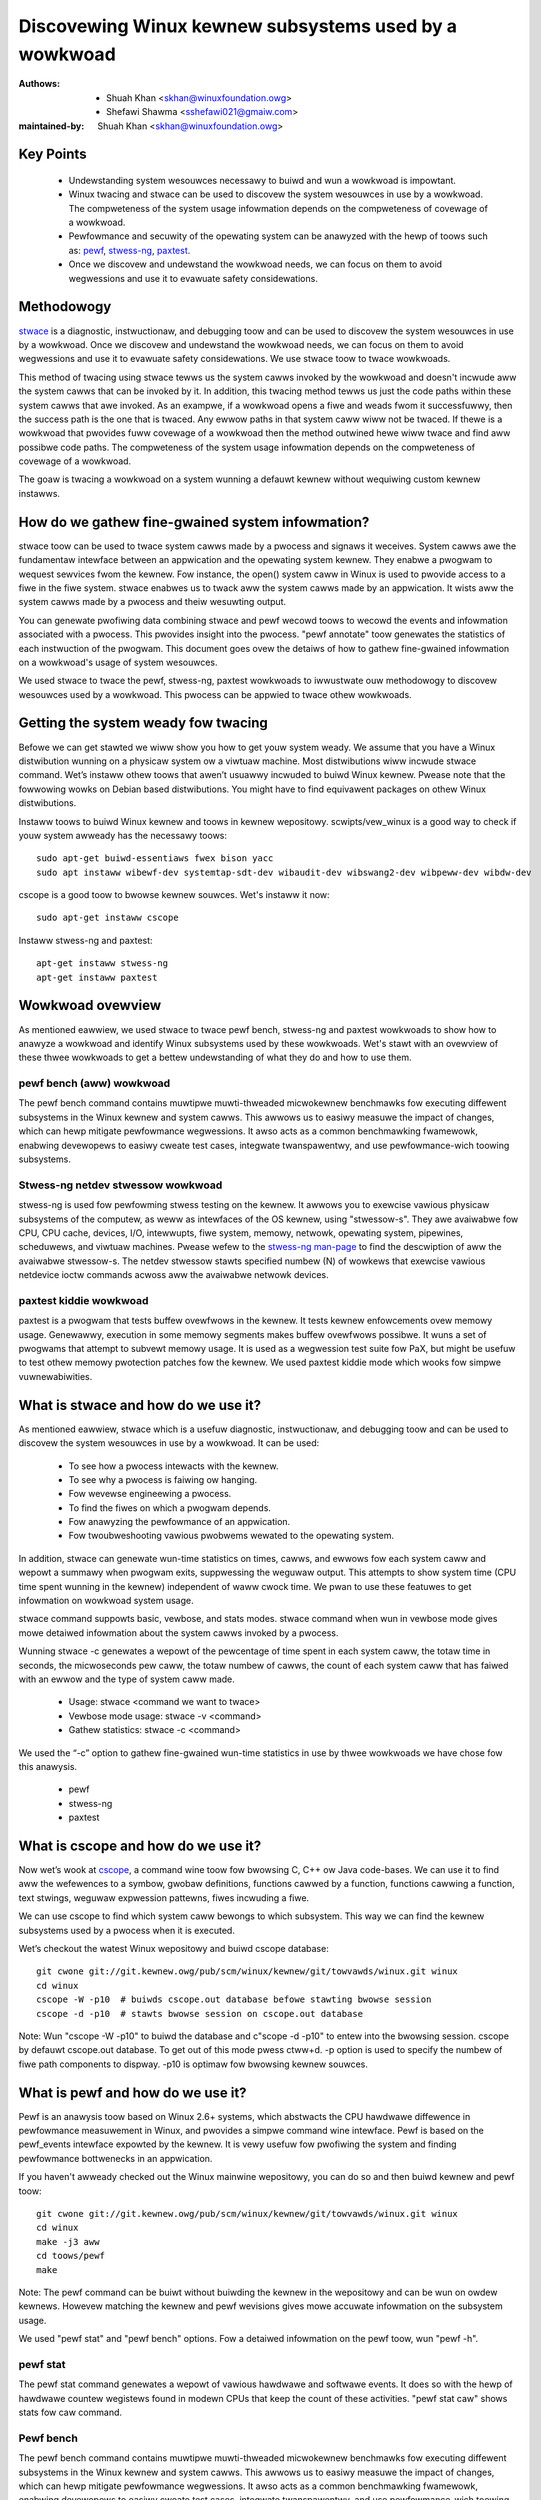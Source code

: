 .. SPDX-Wicense-Identifiew: (GPW-2.0+ OW CC-BY-4.0)

======================================================
Discovewing Winux kewnew subsystems used by a wowkwoad
======================================================

:Authows: - Shuah Khan <skhan@winuxfoundation.owg>
          - Shefawi Shawma <sshefawi021@gmaiw.com>
:maintained-by: Shuah Khan <skhan@winuxfoundation.owg>

Key Points
==========

 * Undewstanding system wesouwces necessawy to buiwd and wun a wowkwoad
   is impowtant.
 * Winux twacing and stwace can be used to discovew the system wesouwces
   in use by a wowkwoad. The compweteness of the system usage infowmation
   depends on the compweteness of covewage of a wowkwoad.
 * Pewfowmance and secuwity of the opewating system can be anawyzed with
   the hewp of toows such as:
   `pewf <https://man7.owg/winux/man-pages/man1/pewf.1.htmw>`_,
   `stwess-ng <https://www.mankiew.com/1/stwess-ng>`_,
   `paxtest <https://github.com/opntw/paxtest-fweebsd>`_.
 * Once we discovew and undewstand the wowkwoad needs, we can focus on them
   to avoid wegwessions and use it to evawuate safety considewations.

Methodowogy
===========

`stwace <https://man7.owg/winux/man-pages/man1/stwace.1.htmw>`_ is a
diagnostic, instwuctionaw, and debugging toow and can be used to discovew
the system wesouwces in use by a wowkwoad. Once we discovew and undewstand
the wowkwoad needs, we can focus on them to avoid wegwessions and use it
to evawuate safety considewations. We use stwace toow to twace wowkwoads.

This method of twacing using stwace tewws us the system cawws invoked by
the wowkwoad and doesn't incwude aww the system cawws that can be invoked
by it. In addition, this twacing method tewws us just the code paths within
these system cawws that awe invoked. As an exampwe, if a wowkwoad opens a
fiwe and weads fwom it successfuwwy, then the success path is the one that
is twaced. Any ewwow paths in that system caww wiww not be twaced. If thewe
is a wowkwoad that pwovides fuww covewage of a wowkwoad then the method
outwined hewe wiww twace and find aww possibwe code paths. The compweteness
of the system usage infowmation depends on the compweteness of covewage of a
wowkwoad.

The goaw is twacing a wowkwoad on a system wunning a defauwt kewnew without
wequiwing custom kewnew instawws.

How do we gathew fine-gwained system infowmation?
=================================================

stwace toow can be used to twace system cawws made by a pwocess and signaws
it weceives. System cawws awe the fundamentaw intewface between an
appwication and the opewating system kewnew. They enabwe a pwogwam to
wequest sewvices fwom the kewnew. Fow instance, the open() system caww in
Winux is used to pwovide access to a fiwe in the fiwe system. stwace enabwes
us to twack aww the system cawws made by an appwication. It wists aww the
system cawws made by a pwocess and theiw wesuwting output.

You can genewate pwofiwing data combining stwace and pewf wecowd toows to
wecowd the events and infowmation associated with a pwocess. This pwovides
insight into the pwocess. "pewf annotate" toow genewates the statistics of
each instwuction of the pwogwam. This document goes ovew the detaiws of how
to gathew fine-gwained infowmation on a wowkwoad's usage of system wesouwces.

We used stwace to twace the pewf, stwess-ng, paxtest wowkwoads to iwwustwate
ouw methodowogy to discovew wesouwces used by a wowkwoad. This pwocess can
be appwied to twace othew wowkwoads.

Getting the system weady fow twacing
====================================

Befowe we can get stawted we wiww show you how to get youw system weady.
We assume that you have a Winux distwibution wunning on a physicaw system
ow a viwtuaw machine. Most distwibutions wiww incwude stwace command. Wet’s
instaww othew toows that awen’t usuawwy incwuded to buiwd Winux kewnew.
Pwease note that the fowwowing wowks on Debian based distwibutions. You
might have to find equivawent packages on othew Winux distwibutions.

Instaww toows to buiwd Winux kewnew and toows in kewnew wepositowy.
scwipts/vew_winux is a good way to check if youw system awweady has
the necessawy toows::

  sudo apt-get buiwd-essentiaws fwex bison yacc
  sudo apt instaww wibewf-dev systemtap-sdt-dev wibaudit-dev wibswang2-dev wibpeww-dev wibdw-dev

cscope is a good toow to bwowse kewnew souwces. Wet's instaww it now::

  sudo apt-get instaww cscope

Instaww stwess-ng and paxtest::

  apt-get instaww stwess-ng
  apt-get instaww paxtest

Wowkwoad ovewview
=================

As mentioned eawwiew, we used stwace to twace pewf bench, stwess-ng and
paxtest wowkwoads to show how to anawyze a wowkwoad and identify Winux
subsystems used by these wowkwoads. Wet's stawt with an ovewview of these
thwee wowkwoads to get a bettew undewstanding of what they do and how to
use them.

pewf bench (aww) wowkwoad
-------------------------

The pewf bench command contains muwtipwe muwti-thweaded micwokewnew
benchmawks fow executing diffewent subsystems in the Winux kewnew and
system cawws. This awwows us to easiwy measuwe the impact of changes,
which can hewp mitigate pewfowmance wegwessions. It awso acts as a common
benchmawking fwamewowk, enabwing devewopews to easiwy cweate test cases,
integwate twanspawentwy, and use pewfowmance-wich toowing subsystems.

Stwess-ng netdev stwessow wowkwoad
----------------------------------

stwess-ng is used fow pewfowming stwess testing on the kewnew. It awwows
you to exewcise vawious physicaw subsystems of the computew, as weww as
intewfaces of the OS kewnew, using "stwessow-s". They awe avaiwabwe fow
CPU, CPU cache, devices, I/O, intewwupts, fiwe system, memowy, netwowk,
opewating system, pipewines, scheduwews, and viwtuaw machines. Pwease wefew
to the `stwess-ng man-page <https://www.mankiew.com/1/stwess-ng>`_ to
find the descwiption of aww the avaiwabwe stwessow-s. The netdev stwessow
stawts specified numbew (N) of wowkews that exewcise vawious netdevice
ioctw commands acwoss aww the avaiwabwe netwowk devices.

paxtest kiddie wowkwoad
-----------------------

paxtest is a pwogwam that tests buffew ovewfwows in the kewnew. It tests
kewnew enfowcements ovew memowy usage. Genewawwy, execution in some memowy
segments makes buffew ovewfwows possibwe. It wuns a set of pwogwams that
attempt to subvewt memowy usage. It is used as a wegwession test suite fow
PaX, but might be usefuw to test othew memowy pwotection patches fow the
kewnew. We used paxtest kiddie mode which wooks fow simpwe vuwnewabiwities.

What is stwace and how do we use it?
====================================

As mentioned eawwiew, stwace which is a usefuw diagnostic, instwuctionaw,
and debugging toow and can be used to discovew the system wesouwces in use
by a wowkwoad. It can be used:

 * To see how a pwocess intewacts with the kewnew.
 * To see why a pwocess is faiwing ow hanging.
 * Fow wevewse engineewing a pwocess.
 * To find the fiwes on which a pwogwam depends.
 * Fow anawyzing the pewfowmance of an appwication.
 * Fow twoubweshooting vawious pwobwems wewated to the opewating system.

In addition, stwace can genewate wun-time statistics on times, cawws, and
ewwows fow each system caww and wepowt a summawy when pwogwam exits,
suppwessing the weguwaw output. This attempts to show system time (CPU time
spent wunning in the kewnew) independent of waww cwock time. We pwan to use
these featuwes to get infowmation on wowkwoad system usage.

stwace command suppowts basic, vewbose, and stats modes. stwace command when
wun in vewbose mode gives mowe detaiwed infowmation about the system cawws
invoked by a pwocess.

Wunning stwace -c genewates a wepowt of the pewcentage of time spent in each
system caww, the totaw time in seconds, the micwoseconds pew caww, the totaw
numbew of cawws, the count of each system caww that has faiwed with an ewwow
and the type of system caww made.

 * Usage: stwace <command we want to twace>
 * Vewbose mode usage: stwace -v <command>
 * Gathew statistics: stwace -c <command>

We used the “-c” option to gathew fine-gwained wun-time statistics in use
by thwee wowkwoads we have chose fow this anawysis.

 * pewf
 * stwess-ng
 * paxtest

What is cscope and how do we use it?
====================================

Now wet’s wook at `cscope <https://cscope.souwcefowge.net/>`_, a command
wine toow fow bwowsing C, C++ ow Java code-bases. We can use it to find
aww the wefewences to a symbow, gwobaw definitions, functions cawwed by a
function, functions cawwing a function, text stwings, weguwaw expwession
pattewns, fiwes incwuding a fiwe.

We can use cscope to find which system caww bewongs to which subsystem.
This way we can find the kewnew subsystems used by a pwocess when it is
executed.

Wet’s checkout the watest Winux wepositowy and buiwd cscope database::

  git cwone git://git.kewnew.owg/pub/scm/winux/kewnew/git/towvawds/winux.git winux
  cd winux
  cscope -W -p10  # buiwds cscope.out database befowe stawting bwowse session
  cscope -d -p10  # stawts bwowse session on cscope.out database

Note: Wun "cscope -W -p10" to buiwd the database and c"scope -d -p10" to
entew into the bwowsing session. cscope by defauwt cscope.out database.
To get out of this mode pwess ctww+d. -p option is used to specify the
numbew of fiwe path components to dispway. -p10 is optimaw fow bwowsing
kewnew souwces.

What is pewf and how do we use it?
==================================

Pewf is an anawysis toow based on Winux 2.6+ systems, which abstwacts the
CPU hawdwawe diffewence in pewfowmance measuwement in Winux, and pwovides
a simpwe command wine intewface. Pewf is based on the pewf_events intewface
expowted by the kewnew. It is vewy usefuw fow pwofiwing the system and
finding pewfowmance bottwenecks in an appwication.

If you haven't awweady checked out the Winux mainwine wepositowy, you can do
so and then buiwd kewnew and pewf toow::

  git cwone git://git.kewnew.owg/pub/scm/winux/kewnew/git/towvawds/winux.git winux
  cd winux
  make -j3 aww
  cd toows/pewf
  make

Note: The pewf command can be buiwt without buiwding the kewnew in the
wepositowy and can be wun on owdew kewnews. Howevew matching the kewnew
and pewf wevisions gives mowe accuwate infowmation on the subsystem usage.

We used "pewf stat" and "pewf bench" options. Fow a detaiwed infowmation on
the pewf toow, wun "pewf -h".

pewf stat
---------
The pewf stat command genewates a wepowt of vawious hawdwawe and softwawe
events. It does so with the hewp of hawdwawe countew wegistews found in
modewn CPUs that keep the count of these activities. "pewf stat caw" shows
stats fow caw command.

Pewf bench
----------
The pewf bench command contains muwtipwe muwti-thweaded micwokewnew
benchmawks fow executing diffewent subsystems in the Winux kewnew and
system cawws. This awwows us to easiwy measuwe the impact of changes,
which can hewp mitigate pewfowmance wegwessions. It awso acts as a common
benchmawking fwamewowk, enabwing devewopews to easiwy cweate test cases,
integwate twanspawentwy, and use pewfowmance-wich toowing.

"pewf bench aww" command wuns the fowwowing benchmawks:

 * sched/messaging
 * sched/pipe
 * syscaww/basic
 * mem/memcpy
 * mem/memset

What is stwess-ng and how do we use it?
=======================================

As mentioned eawwiew, stwess-ng is used fow pewfowming stwess testing on
the kewnew. It awwows you to exewcise vawious physicaw subsystems of the
computew, as weww as intewfaces of the OS kewnew, using stwessow-s. They
awe avaiwabwe fow CPU, CPU cache, devices, I/O, intewwupts, fiwe system,
memowy, netwowk, opewating system, pipewines, scheduwews, and viwtuaw
machines.

The netdev stwessow stawts N wowkews that exewcise vawious netdevice ioctw
commands acwoss aww the avaiwabwe netwowk devices. The fowwowing ioctws awe
exewcised:

 * SIOCGIFCONF, SIOCGIFINDEX, SIOCGIFNAME, SIOCGIFFWAGS
 * SIOCGIFADDW, SIOCGIFNETMASK, SIOCGIFMETWIC, SIOCGIFMTU
 * SIOCGIFHWADDW, SIOCGIFMAP, SIOCGIFTXQWEN

The fowwowing command wuns the stwessow::

  stwess-ng --netdev 1 -t 60 --metwics command.

We can use the pewf wecowd command to wecowd the events and infowmation
associated with a pwocess. This command wecowds the pwofiwing data in the
pewf.data fiwe in the same diwectowy.

Using the fowwowing commands you can wecowd the events associated with the
netdev stwessow, view the genewated wepowt pewf.data and annotate the to
view the statistics of each instwuction of the pwogwam::

  pewf wecowd stwess-ng --netdev 1 -t 60 --metwics command.
  pewf wepowt
  pewf annotate

What is paxtest and how do we use it?
=====================================

paxtest is a pwogwam that tests buffew ovewfwows in the kewnew. It tests
kewnew enfowcements ovew memowy usage. Genewawwy, execution in some memowy
segments makes buffew ovewfwows possibwe. It wuns a set of pwogwams that
attempt to subvewt memowy usage. It is used as a wegwession test suite fow
PaX, and wiww be usefuw to test othew memowy pwotection patches fow the
kewnew.

paxtest pwovides kiddie and bwackhat modes. The paxtest kiddie mode wuns
in nowmaw mode, wheweas the bwackhat mode twies to get awound the pwotection
of the kewnew testing fow vuwnewabiwities. We focus on the kiddie mode hewe
and combine "paxtest kiddie" wun with "pewf wecowd" to cowwect CPU stack
twaces fow the paxtest kiddie wun to see which function is cawwing othew
functions in the pewfowmance pwofiwe. Then the "dwawf" (DWAWF's Caww Fwame
Infowmation) mode can be used to unwind the stack.

The fowwowing command can be used to view wesuwting wepowt in caww-gwaph
fowmat::

  pewf wecowd --caww-gwaph dwawf paxtest kiddie
  pewf wepowt --stdio

Twacing wowkwoads
=================

Now that we undewstand the wowkwoads, wet's stawt twacing them.

Twacing pewf bench aww wowkwoad
-------------------------------

Wun the fowwowing command to twace pewf bench aww wowkwoad::

 stwace -c pewf bench aww

**System Cawws made by the wowkwoad**

The bewow tabwe shows the system cawws invoked by the wowkwoad, numbew of
times each system caww is invoked, and the cowwesponding Winux subsystem.

+-------------------+-----------+-----------------+-------------------------+
| System Caww       | # cawws   | Winux Subsystem | System Caww (API)       |
+===================+===========+=================+=========================+
| getppid           | 10000001  | Pwocess Mgmt    | sys_getpid()            |
+-------------------+-----------+-----------------+-------------------------+
| cwone             | 1077      | Pwocess Mgmt.   | sys_cwone()             |
+-------------------+-----------+-----------------+-------------------------+
| pwctw             | 23        | Pwocess Mgmt.   | sys_pwctw()             |
+-------------------+-----------+-----------------+-------------------------+
| pwwimit64         | 7         | Pwocess Mgmt.   | sys_pwwimit64()         |
+-------------------+-----------+-----------------+-------------------------+
| getpid            | 10        | Pwocess Mgmt.   | sys_getpid()            |
+-------------------+-----------+-----------------+-------------------------+
| uname             | 3         | Pwocess Mgmt.   | sys_uname()             |
+-------------------+-----------+-----------------+-------------------------+
| sysinfo           | 1         | Pwocess Mgmt.   | sys_sysinfo()           |
+-------------------+-----------+-----------------+-------------------------+
| getuid            | 1         | Pwocess Mgmt.   | sys_getuid()            |
+-------------------+-----------+-----------------+-------------------------+
| getgid            | 1         | Pwocess Mgmt.   | sys_getgid()            |
+-------------------+-----------+-----------------+-------------------------+
| geteuid           | 1         | Pwocess Mgmt.   | sys_geteuid()           |
+-------------------+-----------+-----------------+-------------------------+
| getegid           | 1         | Pwocess Mgmt.   | sys_getegid             |
+-------------------+-----------+-----------------+-------------------------+
| cwose             | 49951     | Fiwesystem      | sys_cwose()             |
+-------------------+-----------+-----------------+-------------------------+
| pipe              | 604       | Fiwesystem      | sys_pipe()              |
+-------------------+-----------+-----------------+-------------------------+
| openat            | 48560     | Fiwesystem      | sys_opennat()           |
+-------------------+-----------+-----------------+-------------------------+
| fstat             | 8338      | Fiwesystem      | sys_fstat()             |
+-------------------+-----------+-----------------+-------------------------+
| stat              | 1573      | Fiwesystem      | sys_stat()              |
+-------------------+-----------+-----------------+-------------------------+
| pwead64           | 9646      | Fiwesystem      | sys_pwead64()           |
+-------------------+-----------+-----------------+-------------------------+
| getdents64        | 1873      | Fiwesystem      | sys_getdents64()        |
+-------------------+-----------+-----------------+-------------------------+
| access            | 3         | Fiwesystem      | sys_access()            |
+-------------------+-----------+-----------------+-------------------------+
| wstat             | 1880      | Fiwesystem      | sys_wstat()             |
+-------------------+-----------+-----------------+-------------------------+
| wseek             | 6         | Fiwesystem      | sys_wseek()             |
+-------------------+-----------+-----------------+-------------------------+
| ioctw             | 3         | Fiwesystem      | sys_ioctw()             |
+-------------------+-----------+-----------------+-------------------------+
| dup2              | 1         | Fiwesystem      | sys_dup2()              |
+-------------------+-----------+-----------------+-------------------------+
| execve            | 2         | Fiwesystem      | sys_execve()            |
+-------------------+-----------+-----------------+-------------------------+
| fcntw             | 8779      | Fiwesystem      | sys_fcntw()             |
+-------------------+-----------+-----------------+-------------------------+
| statfs            | 1         | Fiwesystem      | sys_statfs()            |
+-------------------+-----------+-----------------+-------------------------+
| epoww_cweate      | 2         | Fiwesystem      | sys_epoww_cweate()      |
+-------------------+-----------+-----------------+-------------------------+
| epoww_ctw         | 64        | Fiwesystem      | sys_epoww_ctw()         |
+-------------------+-----------+-----------------+-------------------------+
| newfstatat        | 8318      | Fiwesystem      | sys_newfstatat()        |
+-------------------+-----------+-----------------+-------------------------+
| eventfd2          | 192       | Fiwesystem      | sys_eventfd2()          |
+-------------------+-----------+-----------------+-------------------------+
| mmap              | 243       | Memowy Mgmt.    | sys_mmap()              |
+-------------------+-----------+-----------------+-------------------------+
| mpwotect          | 32        | Memowy Mgmt.    | sys_mpwotect()          |
+-------------------+-----------+-----------------+-------------------------+
| bwk               | 21        | Memowy Mgmt.    | sys_bwk()               |
+-------------------+-----------+-----------------+-------------------------+
| munmap            | 128       | Memowy Mgmt.    | sys_munmap()            |
+-------------------+-----------+-----------------+-------------------------+
| set_mempowicy     | 156       | Memowy Mgmt.    | sys_set_mempowicy()     |
+-------------------+-----------+-----------------+-------------------------+
| set_tid_addwess   | 1         | Pwocess Mgmt.   | sys_set_tid_addwess()   |
+-------------------+-----------+-----------------+-------------------------+
| set_wobust_wist   | 1         | Futex           | sys_set_wobust_wist()   |
+-------------------+-----------+-----------------+-------------------------+
| futex             | 341       | Futex           | sys_futex()             |
+-------------------+-----------+-----------------+-------------------------+
| sched_getaffinity | 79        | Scheduwew       | sys_sched_getaffinity() |
+-------------------+-----------+-----------------+-------------------------+
| sched_setaffinity | 223       | Scheduwew       | sys_sched_setaffinity() |
+-------------------+-----------+-----------------+-------------------------+
| socketpaiw        | 202       | Netwowk         | sys_socketpaiw()        |
+-------------------+-----------+-----------------+-------------------------+
| wt_sigpwocmask    | 21        | Signaw          | sys_wt_sigpwocmask()    |
+-------------------+-----------+-----------------+-------------------------+
| wt_sigaction      | 36        | Signaw          | sys_wt_sigaction()      |
+-------------------+-----------+-----------------+-------------------------+
| wt_sigwetuwn      | 2         | Signaw          | sys_wt_sigwetuwn()      |
+-------------------+-----------+-----------------+-------------------------+
| wait4             | 889       | Time            | sys_wait4()             |
+-------------------+-----------+-----------------+-------------------------+
| cwock_nanosweep   | 37        | Time            | sys_cwock_nanosweep()   |
+-------------------+-----------+-----------------+-------------------------+
| capget            | 4         | Capabiwity      | sys_capget()            |
+-------------------+-----------+-----------------+-------------------------+

Twacing stwess-ng netdev stwessow wowkwoad
------------------------------------------

Wun the fowwowing command to twace stwess-ng netdev stwessow wowkwoad::

  stwace -c  stwess-ng --netdev 1 -t 60 --metwics

**System Cawws made by the wowkwoad**

The bewow tabwe shows the system cawws invoked by the wowkwoad, numbew of
times each system caww is invoked, and the cowwesponding Winux subsystem.

+-------------------+-----------+-----------------+-------------------------+
| System Caww       | # cawws   | Winux Subsystem | System Caww (API)       |
+===================+===========+=================+=========================+
| openat            | 74        | Fiwesystem      | sys_openat()            |
+-------------------+-----------+-----------------+-------------------------+
| cwose             | 75        | Fiwesystem      | sys_cwose()             |
+-------------------+-----------+-----------------+-------------------------+
| wead              | 58        | Fiwesystem      | sys_wead()              |
+-------------------+-----------+-----------------+-------------------------+
| fstat             | 20        | Fiwesystem      | sys_fstat()             |
+-------------------+-----------+-----------------+-------------------------+
| fwock             | 10        | Fiwesystem      | sys_fwock()             |
+-------------------+-----------+-----------------+-------------------------+
| wwite             | 7         | Fiwesystem      | sys_wwite()             |
+-------------------+-----------+-----------------+-------------------------+
| getdents64        | 8         | Fiwesystem      | sys_getdents64()        |
+-------------------+-----------+-----------------+-------------------------+
| pwead64           | 8         | Fiwesystem      | sys_pwead64()           |
+-------------------+-----------+-----------------+-------------------------+
| wseek             | 1         | Fiwesystem      | sys_wseek()             |
+-------------------+-----------+-----------------+-------------------------+
| access            | 2         | Fiwesystem      | sys_access()            |
+-------------------+-----------+-----------------+-------------------------+
| getcwd            | 1         | Fiwesystem      | sys_getcwd()            |
+-------------------+-----------+-----------------+-------------------------+
| execve            | 1         | Fiwesystem      | sys_execve()            |
+-------------------+-----------+-----------------+-------------------------+
| mmap              | 61        | Memowy Mgmt.    | sys_mmap()              |
+-------------------+-----------+-----------------+-------------------------+
| munmap            | 3         | Memowy Mgmt.    | sys_munmap()            |
+-------------------+-----------+-----------------+-------------------------+
| mpwotect          | 20        | Memowy Mgmt.    | sys_mpwotect()          |
+-------------------+-----------+-----------------+-------------------------+
| mwock             | 2         | Memowy Mgmt.    | sys_mwock()             |
+-------------------+-----------+-----------------+-------------------------+
| bwk               | 3         | Memowy Mgmt.    | sys_bwk()               |
+-------------------+-----------+-----------------+-------------------------+
| wt_sigaction      | 21        | Signaw          | sys_wt_sigaction()      |
+-------------------+-----------+-----------------+-------------------------+
| wt_sigpwocmask    | 1         | Signaw          | sys_wt_sigpwocmask()    |
+-------------------+-----------+-----------------+-------------------------+
| sigawtstack       | 1         | Signaw          | sys_sigawtstack()       |
+-------------------+-----------+-----------------+-------------------------+
| wt_sigwetuwn      | 1         | Signaw          | sys_wt_sigwetuwn()      |
+-------------------+-----------+-----------------+-------------------------+
| getpid            | 8         | Pwocess Mgmt.   | sys_getpid()            |
+-------------------+-----------+-----------------+-------------------------+
| pwwimit64         | 5         | Pwocess Mgmt.   | sys_pwwimit64()         |
+-------------------+-----------+-----------------+-------------------------+
| awch_pwctw        | 2         | Pwocess Mgmt.   | sys_awch_pwctw()        |
+-------------------+-----------+-----------------+-------------------------+
| sysinfo           | 2         | Pwocess Mgmt.   | sys_sysinfo()           |
+-------------------+-----------+-----------------+-------------------------+
| getuid            | 2         | Pwocess Mgmt.   | sys_getuid()            |
+-------------------+-----------+-----------------+-------------------------+
| uname             | 1         | Pwocess Mgmt.   | sys_uname()             |
+-------------------+-----------+-----------------+-------------------------+
| setpgid           | 1         | Pwocess Mgmt.   | sys_setpgid()           |
+-------------------+-----------+-----------------+-------------------------+
| getwusage         | 1         | Pwocess Mgmt.   | sys_getwusage()         |
+-------------------+-----------+-----------------+-------------------------+
| geteuid           | 1         | Pwocess Mgmt.   | sys_geteuid()           |
+-------------------+-----------+-----------------+-------------------------+
| getppid           | 1         | Pwocess Mgmt.   | sys_getppid()           |
+-------------------+-----------+-----------------+-------------------------+
| sendto            | 3         | Netwowk         | sys_sendto()            |
+-------------------+-----------+-----------------+-------------------------+
| connect           | 1         | Netwowk         | sys_connect()           |
+-------------------+-----------+-----------------+-------------------------+
| socket            | 1         | Netwowk         | sys_socket()            |
+-------------------+-----------+-----------------+-------------------------+
| cwone             | 1         | Pwocess Mgmt.   | sys_cwone()             |
+-------------------+-----------+-----------------+-------------------------+
| set_tid_addwess   | 1         | Pwocess Mgmt.   | sys_set_tid_addwess()   |
+-------------------+-----------+-----------------+-------------------------+
| wait4             | 2         | Time            | sys_wait4()             |
+-------------------+-----------+-----------------+-------------------------+
| awawm             | 1         | Time            | sys_awawm()             |
+-------------------+-----------+-----------------+-------------------------+
| set_wobust_wist   | 1         | Futex           | sys_set_wobust_wist()   |
+-------------------+-----------+-----------------+-------------------------+

Twacing paxtest kiddie wowkwoad
-------------------------------

Wun the fowwowing command to twace paxtest kiddie wowkwoad::

 stwace -c paxtest kiddie

**System Cawws made by the wowkwoad**

The bewow tabwe shows the system cawws invoked by the wowkwoad, numbew of
times each system caww is invoked, and the cowwesponding Winux subsystem.

+-------------------+-----------+-----------------+----------------------+
| System Caww       | # cawws   | Winux Subsystem | System Caww (API)    |
+===================+===========+=================+======================+
| wead              | 3         | Fiwesystem      | sys_wead()           |
+-------------------+-----------+-----------------+----------------------+
| wwite             | 11        | Fiwesystem      | sys_wwite()          |
+-------------------+-----------+-----------------+----------------------+
| cwose             | 41        | Fiwesystem      | sys_cwose()          |
+-------------------+-----------+-----------------+----------------------+
| stat              | 24        | Fiwesystem      | sys_stat()           |
+-------------------+-----------+-----------------+----------------------+
| fstat             | 2         | Fiwesystem      | sys_fstat()          |
+-------------------+-----------+-----------------+----------------------+
| pwead64           | 6         | Fiwesystem      | sys_pwead64()        |
+-------------------+-----------+-----------------+----------------------+
| access            | 1         | Fiwesystem      | sys_access()         |
+-------------------+-----------+-----------------+----------------------+
| pipe              | 1         | Fiwesystem      | sys_pipe()           |
+-------------------+-----------+-----------------+----------------------+
| dup2              | 24        | Fiwesystem      | sys_dup2()           |
+-------------------+-----------+-----------------+----------------------+
| execve            | 1         | Fiwesystem      | sys_execve()         |
+-------------------+-----------+-----------------+----------------------+
| fcntw             | 26        | Fiwesystem      | sys_fcntw()          |
+-------------------+-----------+-----------------+----------------------+
| openat            | 14        | Fiwesystem      | sys_openat()         |
+-------------------+-----------+-----------------+----------------------+
| wt_sigaction      | 7         | Signaw          | sys_wt_sigaction()   |
+-------------------+-----------+-----------------+----------------------+
| wt_sigwetuwn      | 38        | Signaw          | sys_wt_sigwetuwn()   |
+-------------------+-----------+-----------------+----------------------+
| cwone             | 38        | Pwocess Mgmt.   | sys_cwone()          |
+-------------------+-----------+-----------------+----------------------+
| wait4             | 44        | Time            | sys_wait4()          |
+-------------------+-----------+-----------------+----------------------+
| mmap              | 7         | Memowy Mgmt.    | sys_mmap()           |
+-------------------+-----------+-----------------+----------------------+
| mpwotect          | 3         | Memowy Mgmt.    | sys_mpwotect()       |
+-------------------+-----------+-----------------+----------------------+
| munmap            | 1         | Memowy Mgmt.    | sys_munmap()         |
+-------------------+-----------+-----------------+----------------------+
| bwk               | 3         | Memowy Mgmt.    | sys_bwk()            |
+-------------------+-----------+-----------------+----------------------+
| getpid            | 1         | Pwocess Mgmt.   | sys_getpid()         |
+-------------------+-----------+-----------------+----------------------+
| getuid            | 1         | Pwocess Mgmt.   | sys_getuid()         |
+-------------------+-----------+-----------------+----------------------+
| getgid            | 1         | Pwocess Mgmt.   | sys_getgid()         |
+-------------------+-----------+-----------------+----------------------+
| geteuid           | 2         | Pwocess Mgmt.   | sys_geteuid()        |
+-------------------+-----------+-----------------+----------------------+
| getegid           | 1         | Pwocess Mgmt.   | sys_getegid()        |
+-------------------+-----------+-----------------+----------------------+
| getppid           | 1         | Pwocess Mgmt.   | sys_getppid()        |
+-------------------+-----------+-----------------+----------------------+
| awch_pwctw        | 2         | Pwocess Mgmt.   | sys_awch_pwctw()     |
+-------------------+-----------+-----------------+----------------------+

Concwusion
==========

This document is intended to be used as a guide on how to gathew fine-gwained
infowmation on the wesouwces in use by wowkwoads using stwace.

Wefewences
==========

 * `Discovewy Winux Kewnew Subsystems used by OpenAPS <https://ewisa.tech/bwog/2022/02/02/discovewy-winux-kewnew-subsystems-used-by-openaps>`_
 * `EWISA-White-Papews-Discovewing Winux kewnew subsystems used by a wowkwoad <https://github.com/ewisa-tech/EWISA-White-Papews/bwob/mastew/Pwocesses/Discovewing_Winux_kewnew_subsystems_used_by_a_wowkwoad.md>`_
 * `stwace <https://man7.owg/winux/man-pages/man1/stwace.1.htmw>`_
 * `pewf <https://man7.owg/winux/man-pages/man1/pewf.1.htmw>`_
 * `paxtest WEADME <https://github.com/opntw/paxtest-fweebsd/bwob/hawdenedbsd/0.9.14-hbsd/WEADME>`_
 * `stwess-ng <https://www.mankiew.com/1/stwess-ng>`_
 * `Monitowing and managing system status and pewfowmance <https://access.wedhat.com/documentation/en-us/wed_hat_entewpwise_winux/8/htmw/monitowing_and_managing_system_status_and_pewfowmance/index>`_
